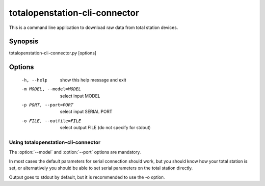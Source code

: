 .. _totalopenstation-cli-connector:

=============================
 totalopenstation-cli-connector
=============================

This is a command line application to download raw data from total station
devices.

Synopsis
========

totalopenstation-cli-connector.py [options]

Options
=======

  -h, --help            show this help message and exit
  -m MODEL, --model=MODEL
                        select input MODEL
  -p PORT, --port=PORT  select input SERIAL PORT
  -o FILE, --outfile=FILE
                        select output FILE (do not specify for stdout)

Using totalopenstation-cli-connector
------------------------------------

The :option:`--model` and :option:`--port` options are mandatory.

In most cases the default parameters for serial connection should work, but
you should know how your total station is set, or alternatively you should
be able to set serial parameters on the total station directly.

Output goes to stdout by default, but it is recommended to use the -o option.
